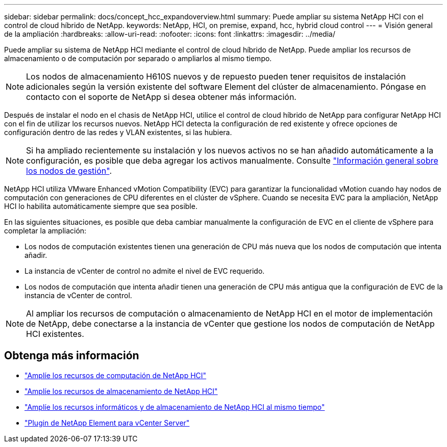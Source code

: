 ---
sidebar: sidebar 
permalink: docs/concept_hcc_expandoverview.html 
summary: Puede ampliar su sistema NetApp HCI con el control de cloud híbrido de NetApp. 
keywords: NetApp, HCI, on premise, expand, hcc, hybrid cloud control 
---
= Visión general de la ampliación
:hardbreaks:
:allow-uri-read: 
:nofooter: 
:icons: font
:linkattrs: 
:imagesdir: ../media/


[role="lead"]
Puede ampliar su sistema de NetApp HCI mediante el control de cloud híbrido de NetApp. Puede ampliar los recursos de almacenamiento o de computación por separado o ampliarlos al mismo tiempo.


NOTE: Los nodos de almacenamiento H610S nuevos y de repuesto pueden tener requisitos de instalación adicionales según la versión existente del software Element del clúster de almacenamiento. Póngase en contacto con el soporte de NetApp si desea obtener más información.

Después de instalar el nodo en el chasis de NetApp HCI, utilice el control de cloud híbrido de NetApp para configurar NetApp HCI con el fin de utilizar los recursos nuevos. NetApp HCI detecta la configuración de red existente y ofrece opciones de configuración dentro de las redes y VLAN existentes, si las hubiera.


NOTE: Si ha ampliado recientemente su instalación y los nuevos activos no se han añadido automáticamente a la configuración, es posible que deba agregar los activos manualmente. Consulte link:task_mnode_work_overview.html["Información general sobre los nodos de gestión"].

NetApp HCI utiliza VMware Enhanced vMotion Compatibility (EVC) para garantizar la funcionalidad vMotion cuando hay nodos de computación con generaciones de CPU diferentes en el clúster de vSphere. Cuando se necesita EVC para la ampliación, NetApp HCI lo habilita automáticamente siempre que sea posible.

En las siguientes situaciones, es posible que deba cambiar manualmente la configuración de EVC en el cliente de vSphere para completar la ampliación:

* Los nodos de computación existentes tienen una generación de CPU más nueva que los nodos de computación que intenta añadir.
* La instancia de vCenter de control no admite el nivel de EVC requerido.
* Los nodos de computación que intenta añadir tienen una generación de CPU más antigua que la configuración de EVC de la instancia de vCenter de control.



NOTE: Al ampliar los recursos de computación o almacenamiento de NetApp HCI en el motor de implementación de NetApp, debe conectarse a la instancia de vCenter que gestione los nodos de computación de NetApp HCI existentes.



== Obtenga más información

* link:task_hcc_expand_compute.html["Amplíe los recursos de computación de NetApp HCI"]
* link:task_hcc_expand_storage.html["Amplíe los recursos de almacenamiento de NetApp HCI"]
* link:task_hcc_expand_compute_and_storage.html["Amplíe los recursos informáticos y de almacenamiento de NetApp HCI al mismo tiempo"]
* https://docs.netapp.com/us-en/vcp/index.html["Plugin de NetApp Element para vCenter Server"^]

